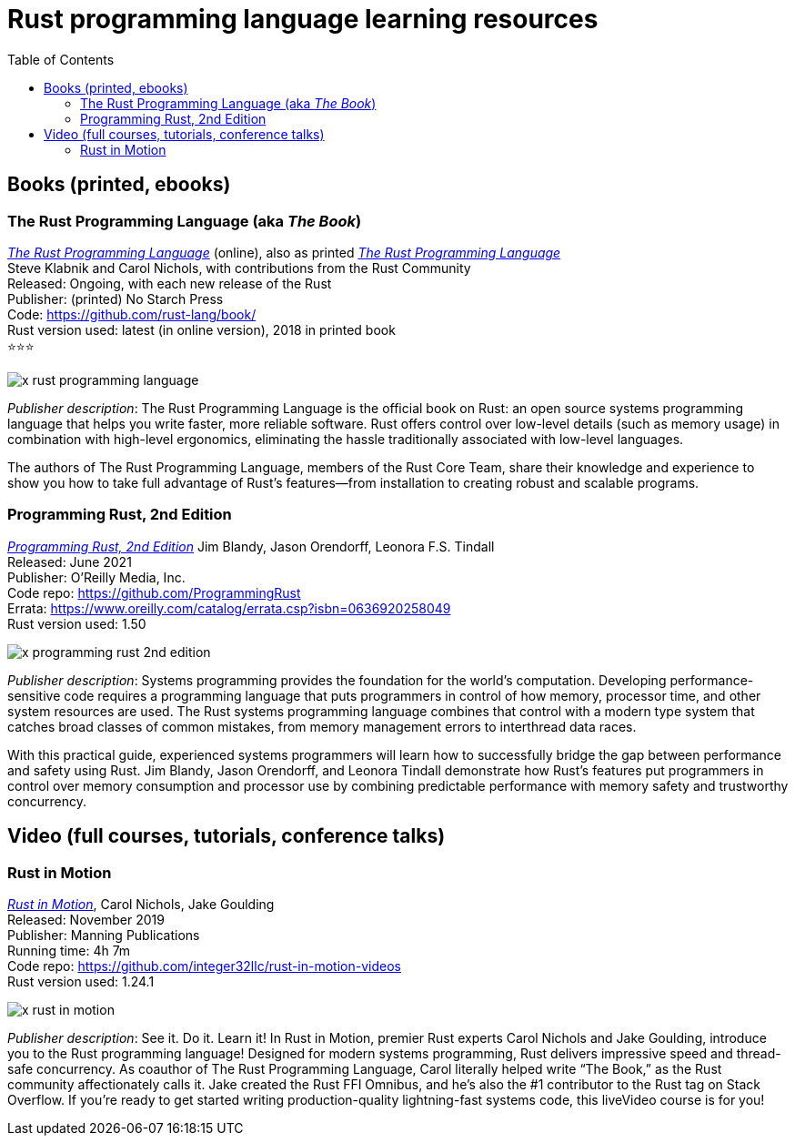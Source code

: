 = Rust programming language learning resources
:toc:

== Books (printed, ebooks)

=== The Rust Programming Language (aka _The Book_)
https://doc.rust-lang.org/book/[_The Rust Programming Language_] (online), also as printed https://nostarch.com/Rust2018[_The Rust Programming Language_]  +
Steve Klabnik and Carol Nichols, with contributions from the Rust Community +
Released: Ongoing, with each new release of the Rust +
Publisher: (printed) No Starch Press +
Code: https://github.com/rust-lang/book/ +
Rust version used: latest (in online version), 2018 in printed book +
⭐⭐⭐

image::assets/x-rust-programming-language.png[]


_Publisher description_: The Rust Programming Language is the official book on Rust: an open source systems programming language that helps you write faster, more reliable software. Rust offers control over low-level details (such as memory usage) in combination with high-level ergonomics, eliminating the hassle traditionally associated with low-level languages.

The authors of The Rust Programming Language, members of the Rust Core Team, share their knowledge and experience to show you how to take full advantage of Rust’s features—from installation to creating robust and scalable programs. 



=== Programming Rust, 2nd Edition
https://www.oreilly.com/library/view/programming-rust-2nd/9781492052586/[_Programming Rust, 2nd Edition_] 
Jim Blandy, Jason Orendorff, Leonora F.S. Tindall +
Released: June 2021 +
Publisher: O'Reilly Media, Inc. +
Code repo: https://github.com/ProgrammingRust +
Errata: https://www.oreilly.com/catalog/errata.csp?isbn=0636920258049 +
Rust version used: 1.50  +

image::assets/x-programming-rust-2nd-edition.png[]

_Publisher description_: Systems programming provides the foundation for the world's computation. Developing performance-sensitive code requires a programming language that puts programmers in control of how memory, processor time, and other system resources are used. The Rust systems programming language combines that control with a modern type system that catches broad classes of common mistakes, from memory management errors to interthread data races.

With this practical guide, experienced systems programmers will learn how to successfully bridge the gap between performance and safety using Rust. Jim Blandy, Jason Orendorff, and Leonora Tindall demonstrate how Rust's features put programmers in control over memory consumption and processor use by combining predictable performance with memory safety and trustworthy concurrency.



== Video (full courses, tutorials, conference talks)

=== Rust in Motion
https://www.manning.com/livevideo/rust-in-motion[_Rust in Motion_], Carol Nichols, Jake Goulding +
Released: November 2019 +
Publisher: Manning Publications +
Running time: 4h 7m +
Code repo: https://github.com/integer32llc/rust-in-motion-videos +
Rust version used: 1.24.1 

image::assets/x-rust-in-motion.png[]

_Publisher description_: See it. Do it. Learn it! In Rust in Motion, premier Rust experts Carol Nichols and Jake Goulding, introduce you to the Rust programming language! Designed for modern systems programming, Rust delivers impressive speed and thread-safe concurrency. As coauthor of The Rust Programming Language, Carol literally helped write “The Book,” as the Rust community affectionately calls it. Jake created the Rust FFI Omnibus, and he’s also the #1 contributor to the Rust tag on Stack Overflow. If you’re ready to get started writing production-quality lightning-fast systems code, this liveVideo course is for you! 

